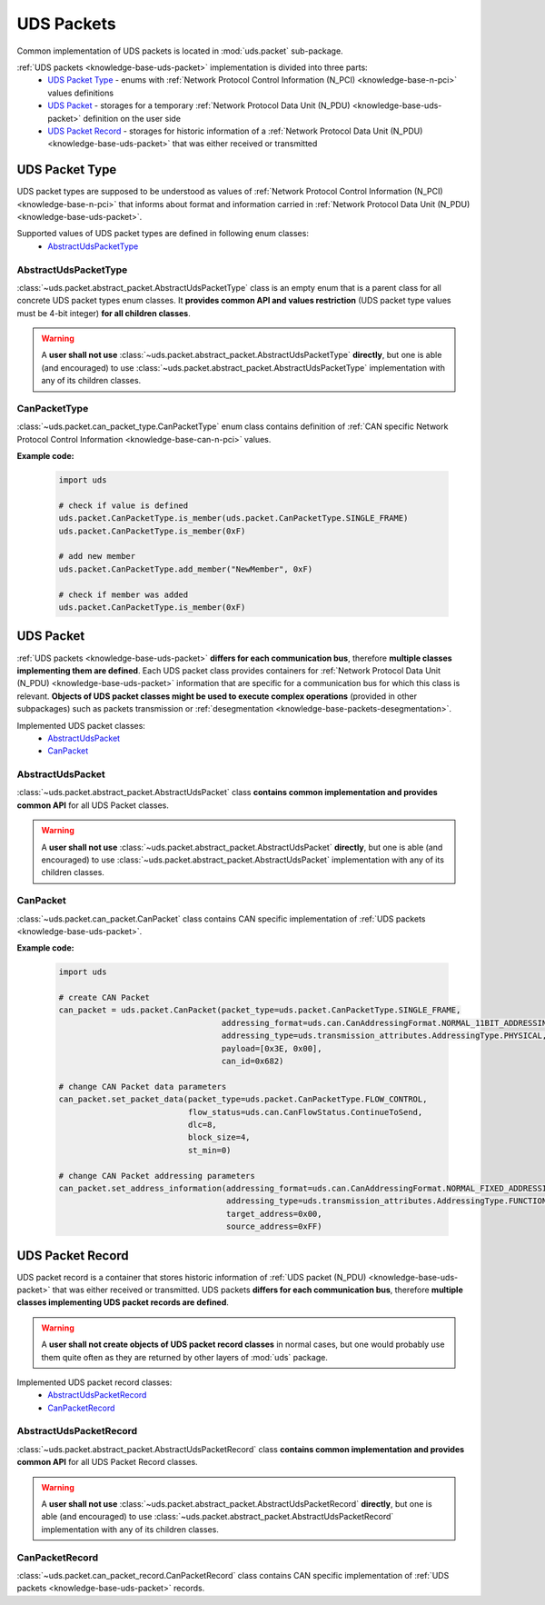 .. _implementation-uds-packet:

UDS Packets
===========
Common implementation of UDS packets is located in :mod:`uds.packet` sub-package.

:ref:`UDS packets <knowledge-base-uds-packet>` implementation is divided into three parts:
 - `UDS Packet Type`_ - enums with :ref:`Network Protocol Control Information (N_PCI) <knowledge-base-n-pci>`
   values definitions
 - `UDS Packet`_ - storages for a temporary :ref:`Network Protocol Data Unit (N_PDU) <knowledge-base-uds-packet>`
   definition on the user side
 - `UDS Packet Record`_ - storages for historic information of a :ref:`Network Protocol Data Unit (N_PDU) <knowledge-base-uds-packet>`
   that was either received or transmitted


UDS Packet Type
---------------
UDS packet types are supposed to be understood as values of
:ref:`Network Protocol Control Information (N_PCI) <knowledge-base-n-pci>` that informs about format and information
carried in :ref:`Network Protocol Data Unit (N_PDU) <knowledge-base-uds-packet>`.

Supported values of UDS packet types are defined in following enum classes:
 - `AbstractUdsPacketType`_


AbstractUdsPacketType
`````````````````````
:class:`~uds.packet.abstract_packet.AbstractUdsPacketType` class is an empty enum that is a parent class for all concrete
UDS packet types enum classes. It **provides common API and values restriction** (UDS packet type values must be
4-bit integer) **for all children classes**.

.. warning:: A **user shall not use** :class:`~uds.packet.abstract_packet.AbstractUdsPacketType` **directly**,
    but one is able (and encouraged) to use :class:`~uds.packet.abstract_packet.AbstractUdsPacketType` implementation
    with any of its children classes.


CanPacketType
`````````````
:class:`~uds.packet.can_packet_type.CanPacketType` enum class contains definition of
:ref:`CAN specific Network Protocol Control Information <knowledge-base-can-n-pci>` values.

**Example code:**

    .. code-block::  python

        import uds

        # check if value is defined
        uds.packet.CanPacketType.is_member(uds.packet.CanPacketType.SINGLE_FRAME)
        uds.packet.CanPacketType.is_member(0xF)

        # add new member
        uds.packet.CanPacketType.add_member("NewMember", 0xF)

        # check if member was added
        uds.packet.CanPacketType.is_member(0xF)


UDS Packet
----------
:ref:`UDS packets <knowledge-base-uds-packet>` **differs for each communication bus**, therefore
**multiple classes implementing them are defined**.
Each UDS packet class provides containers for :ref:`Network Protocol Data Unit (N_PDU) <knowledge-base-uds-packet>`
information that are specific for a communication bus for which this class is relevant.
**Objects of UDS packet classes might be used to execute complex operations** (provided in other subpackages) such as
packets transmission or :ref:`desegmentation <knowledge-base-packets-desegmentation>`.

Implemented UDS packet classes:
 - `AbstractUdsPacket`_
 - `CanPacket`_


AbstractUdsPacket
`````````````````
:class:`~uds.packet.abstract_packet.AbstractUdsPacket` class **contains common implementation and provides common API**
for all UDS Packet classes.

.. warning:: A **user shall not use** :class:`~uds.packet.abstract_packet.AbstractUdsPacket` **directly**, but one is
    able (and encouraged) to use :class:`~uds.packet.abstract_packet.AbstractUdsPacket` implementation with any of its
    children classes.


CanPacket
`````````
:class:`~uds.packet.can_packet.CanPacket` class contains CAN specific implementation of
:ref:`UDS packets <knowledge-base-uds-packet>`.


**Example code:**

    .. code-block::  python

        import uds

        # create CAN Packet
        can_packet = uds.packet.CanPacket(packet_type=uds.packet.CanPacketType.SINGLE_FRAME,
                                          addressing_format=uds.can.CanAddressingFormat.NORMAL_11BIT_ADDRESSING,
                                          addressing_type=uds.transmission_attributes.AddressingType.PHYSICAL,
                                          payload=[0x3E, 0x00],
                                          can_id=0x682)

        # change CAN Packet data parameters
        can_packet.set_packet_data(packet_type=uds.packet.CanPacketType.FLOW_CONTROL,
                                   flow_status=uds.can.CanFlowStatus.ContinueToSend,
                                   dlc=8,
                                   block_size=4,
                                   st_min=0)

        # change CAN Packet addressing parameters
        can_packet.set_address_information(addressing_format=uds.can.CanAddressingFormat.NORMAL_FIXED_ADDRESSING,
                                           addressing_type=uds.transmission_attributes.AddressingType.FUNCTIONAL,
                                           target_address=0x00,
                                           source_address=0xFF)


UDS Packet Record
-----------------
UDS packet record is a container that stores historic information of :ref:`UDS packet (N_PDU) <knowledge-base-uds-packet>`
that was either received or transmitted.
UDS packets **differs for each communication bus**, therefore **multiple classes implementing UDS packet records are defined**.

.. warning:: A **user shall not create objects of UDS packet record classes** in normal cases, but one would probably
    use them quite often as they are returned by other layers of :mod:`uds` package.

Implemented UDS packet record classes:
 - `AbstractUdsPacketRecord`_
 - `CanPacketRecord`_


AbstractUdsPacketRecord
```````````````````````
:class:`~uds.packet.abstract_packet.AbstractUdsPacketRecord` class **contains common implementation and provides common API**
for all UDS Packet Record classes.

.. warning:: A **user shall not use** :class:`~uds.packet.abstract_packet.AbstractUdsPacketRecord` **directly**, but
    one is able (and encouraged) to use :class:`~uds.packet.abstract_packet.AbstractUdsPacketRecord` implementation
    with any of its children classes.


CanPacketRecord
```````````````
:class:`~uds.packet.can_packet_record.CanPacketRecord` class contains CAN specific implementation of
:ref:`UDS packets <knowledge-base-uds-packet>` records.
